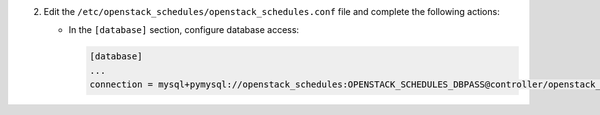 2. Edit the ``/etc/openstack_schedules/openstack_schedules.conf`` file and complete the following
   actions:

   * In the ``[database]`` section, configure database access:

     .. code-block:: ini

        [database]
        ...
        connection = mysql+pymysql://openstack_schedules:OPENSTACK_SCHEDULES_DBPASS@controller/openstack_schedules
